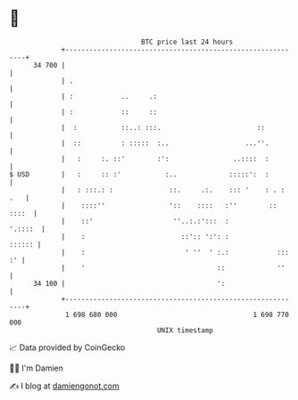 * 👋

#+begin_example
                                    BTC price last 24 hours                    
                +------------------------------------------------------------+ 
         34 700 |                                                            | 
                | .                                                          | 
                | :            ..     .:                                     | 
                | :            ::     ::                                     | 
                |  :           ::..: :::.                        ::          | 
                |  ::          : :::::  :..                   ...''.         | 
                |   :     :. ::'        :':                ..::::  :         | 
   $ USD        |   :     :: :'           :..             :::::':  :         | 
                |   : :::.: :              ::.     .:.    ::: '    : . : .   | 
                |    ::::''                '::    ::::   :''        :: ::::  | 
                |    ::'                    ''..:.:':::  :           '.::::  | 
                |    :                        ::':: ':': :            :::::: | 
                |    :                         ' ''  ' :.:            ::: :' | 
                |    '                                 ::             ''     | 
         34 100 |                                      ':                    | 
                +------------------------------------------------------------+ 
                 1 698 680 000                                  1 698 770 000  
                                        UNIX timestamp                         
#+end_example
📈 Data provided by CoinGecko

🧑‍💻 I'm Damien

✍️ I blog at [[https://www.damiengonot.com][damiengonot.com]]
